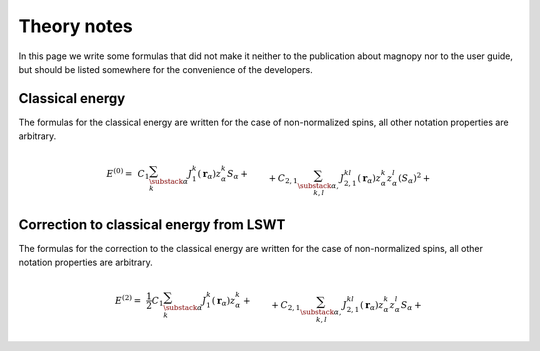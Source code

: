 .. _development_theory-notes:

************
Theory notes
************

In this page we write some formulas that did not make it neither to the publication
about magnopy nor to the user guide, but should be listed somewhere for the convenience
of the developers.


Classical energy
================

The formulas for the classical energy are written for the case of non-normalized spins,
all other notation properties are arbitrary.

.. math::
    E^{(0)}
    =&
    \,C_1
    \sum_{\substack{\alpha \\ k}}
    J_1^k(\boldsymbol{r}_{\alpha})
        z^k_{\alpha}
        S_{\alpha}
    +\\&+
    C_{2,1}
    \sum_{\substack{\alpha, \\ k,l}}
    J_{2,1}^{kl}(\boldsymbol{r}_{\alpha})
        z^k_{\alpha}
        z^l_{\alpha}
        (S_{\alpha})^2
    +\\&+
    C_{2,2}
    \sum_{\substack{\nu, \\ \alpha, \beta, \\ k,l}}
    J_{2,2}^{kl}(\boldsymbol{r}_{\nu,\alpha\beta})
        z^k_{\alpha}
        z^l_{\beta}
        S_{\alpha}
        S_{\beta}
    +\\&+
    C_{3, 1}
    \sum_{\substack{\alpha, \\ k,l,i}}
    J^{kli}_{3, 1}(\boldsymbol{r}_{\alpha})
        z^k_{\alpha}
        z^l_{\alpha}
        z^i_{\alpha}
        (S_{\alpha})^3
    +\\&+
    C_{3, 2}
    \sum_{\substack{\alpha,\beta,\nu, \\ k,l,i}}
    J^{kli}_{3, 2}(\boldsymbol{r}_{\nu,\alpha\beta})
        z^k_{\alpha}
        z^l_{\alpha}
        z^i_{\beta}
        (S_{\alpha})^2
        S_{\beta}
    +\\&+
    C_{3, 3}
    \sum_{\substack{\alpha,\beta,\gamma, \\ \nu,\lambda, \\ k,l,i}}
    J^{kli}_{3, 3}(\boldsymbol{r}_{\nu,\alpha\beta}, \boldsymbol{r}_{\lambda,\alpha\gamma})
        z^k_{\alpha}
        z^l_{\beta}
        z^i_{\gamma}
        S_{\alpha}
        S_{\beta}
        S_{\gamma}
    +\\&+
    C_{4, 1}
    \sum_{\substack{\alpha, \\ k,l,i,j}}
    J_{4, 1}^{klij}(\boldsymbol{r}_{\alpha})
        z^k_{\alpha}
        z^l_{\alpha}
        z^i_{\alpha}
        z^j_{\alpha}
        (S_{\alpha})^4
    +\\&+
    C_{4, 2, 1}
    \sum_{\substack{\nu, \\ \alpha,\beta, \\ k,l,i,j}}
    J_{4, 2, 1}^{klij}(\boldsymbol{r}_{\nu,\alpha\beta})
        z^k_{\alpha}
        z^l_{\alpha}
        z^i_{\alpha}
        z^j_{\beta}
        (S_{\alpha})^3
        S_{\beta}
    +\\&+
    C_{4, 2, 2}
    \sum_{\substack{\nu, \\ \alpha,\beta, \\ k,l,i,j}}
    J_{4, 2, 2}^{klij}(\boldsymbol{r}_{\nu,\alpha\beta})
        z^k_{\alpha}
        z^l_{\alpha}
        z^i_{\beta}
        z^j_{\beta}
        (S_{\alpha})^2
        (S_{\beta})^2
    +\\&+
    C_{4, 3}
    \sum_{\substack{\nu,\lambda, \\ \alpha,\beta,\gamma, \\ k,l,i,j}}
    J_{4, 3}^{klij}(\boldsymbol{r}_{\nu,\alpha\beta}, \boldsymbol{r}_{\lambda,\alpha\gamma})
        z^k_{\alpha}
        z^l_{\alpha}
        z^i_{\beta}
        z^j_{\gamma}
        (S_{\alpha})^2
        S_{\beta}
        S_{\gamma}
    +\\&+
    C_{4, 4}
    \sum_{\substack{\nu,\lambda,\rho, \\ \alpha,\beta,\gamma,\varepsilon, \\ k,l,i,j}}
    J_{4, 4}^{klij}(\boldsymbol{r}_{\nu,\alpha\beta}, \boldsymbol{r}_{\lambda,\alpha\gamma}, \boldsymbol{r}_{\rho,\alpha\varepsilon})
        z^k_{\alpha}
        z^l_{\beta}
        z^i_{\gamma}
        z^j_{\varepsilon}
        S_{\alpha}
        S_{\beta}
        S_{\gamma}
        S_{\varepsilon}


Correction to classical energy from LSWT
========================================

The formulas for the correction to the classical energy are written for the case
of non-normalized spins, all other notation properties are arbitrary.

.. math::
    E^{(2)}
    =&
    \,\dfrac{1}{2}C_1
    \sum_{\substack{\alpha \\ k}}
    J_1^k(\boldsymbol{r}_{\alpha})
        z^k_{\alpha}
    +\\&+
    C_{2,1}
    \sum_{\substack{\alpha, \\ k,l}}
    J_{2,1}^{kl}(\boldsymbol{r}_{\alpha})
        z^k_{\alpha}
        z^l_{\alpha}
        S_{\alpha}
    +\\&+
    C_{2,2}
    \sum_{\substack{\nu, \\ \alpha, \beta, \\ k,l}}
    J_{2,2}^{kl}(\boldsymbol{r}_{\nu,\alpha\beta})
        z^k_{\alpha}
        z^l_{\beta}
        S_{\beta}
    +\\&+
    \dfrac{3}{2}C_{3, 1}
    \sum_{\substack{\alpha, \\ k,l,i}}
    J^{kli}_{3, 1}(\boldsymbol{r}_{\alpha})
        z^k_{\alpha}
        z^l_{\alpha}
        z^i_{\alpha}
        (S_{\alpha})^2
    +\\&+
    \dfrac{3}{2}C_{3, 2}
    \sum_{\substack{\alpha,\beta,\nu, \\ k,l,i}}
    J^{kli}_{3, 2}(\boldsymbol{r}_{\nu,\alpha\beta})
        z^k_{\alpha}
        z^l_{\alpha}
        z^i_{\beta}
        S_{\alpha}
        S_{\beta}
    +\\&+
    \dfrac{3}{2}C_{3, 3}
    \sum_{\substack{\alpha,\beta,\gamma, \\ \nu,\lambda, \\ k,l,i}}
    J^{kli}_{3, 3}(\boldsymbol{r}_{\nu,\alpha\beta}, \boldsymbol{r}_{\lambda,\alpha\gamma})
        z^k_{\alpha}
        z^l_{\beta}
        z^i_{\gamma}
        S_{\beta}
        S_{\gamma}
    +\\&+
    2C_{4, 1}
    \sum_{\substack{\alpha, \\ k,l,i,j}}
    J_{4, 1}^{klij}(\boldsymbol{r}_{\alpha})
        z^k_{\alpha}
        z^l_{\alpha}
        z^i_{\alpha}
        z^j_{\alpha}
        (S_{\alpha})^3
    +\\&+
    2C_{4, 2, 1}
    \sum_{\substack{\nu, \\ \alpha,\beta, \\ k,l,i,j}}
    J_{4, 2, 1}^{klij}(\boldsymbol{r}_{\nu,\alpha\beta})
        z^k_{\alpha}
        z^l_{\alpha}
        z^i_{\alpha}
        z^j_{\beta}
        (S_{\alpha})^2
        S_{\beta}
    +\\&+
    2C_{4, 2, 2}
    \sum_{\substack{\nu, \\ \alpha,\beta, \\ k,l,i,j}}
    J_{4, 2, 2}^{klij}(\boldsymbol{r}_{\nu,\alpha\beta})
        z^k_{\alpha}
        z^l_{\alpha}
        z^i_{\beta}
        z^j_{\beta}
        S_{\alpha}
        (S_{\beta})^2
    +\\&+
    2C_{4, 3}
    \sum_{\substack{\nu,\lambda, \\ \alpha,\beta,\gamma, \\ k,l,i,j}}
    J_{4, 3}^{klij}(\boldsymbol{r}_{\nu,\alpha\beta}, \boldsymbol{r}_{\lambda,\alpha\gamma})
        z^k_{\alpha}
        z^l_{\alpha}
        z^i_{\beta}
        z^j_{\gamma}
        S_{\alpha}
        S_{\beta}
        S_{\gamma}
    +\\&+
    2C_{4, 4}
    \sum_{\substack{\nu,\lambda,\rho, \\ \alpha,\beta,\gamma,\varepsilon, \\ k,l,i,j}}
    J_{4, 4}^{klij}(\boldsymbol{r}_{\nu,\alpha\beta}, \boldsymbol{r}_{\lambda,\alpha\gamma}, \boldsymbol{r}_{\rho,\alpha\varepsilon})
        z^k_{\alpha}
        z^l_{\beta}
        z^i_{\gamma}
        z^j_{\varepsilon}
        S_{\beta}
        S_{\gamma}
        S_{\varepsilon}
